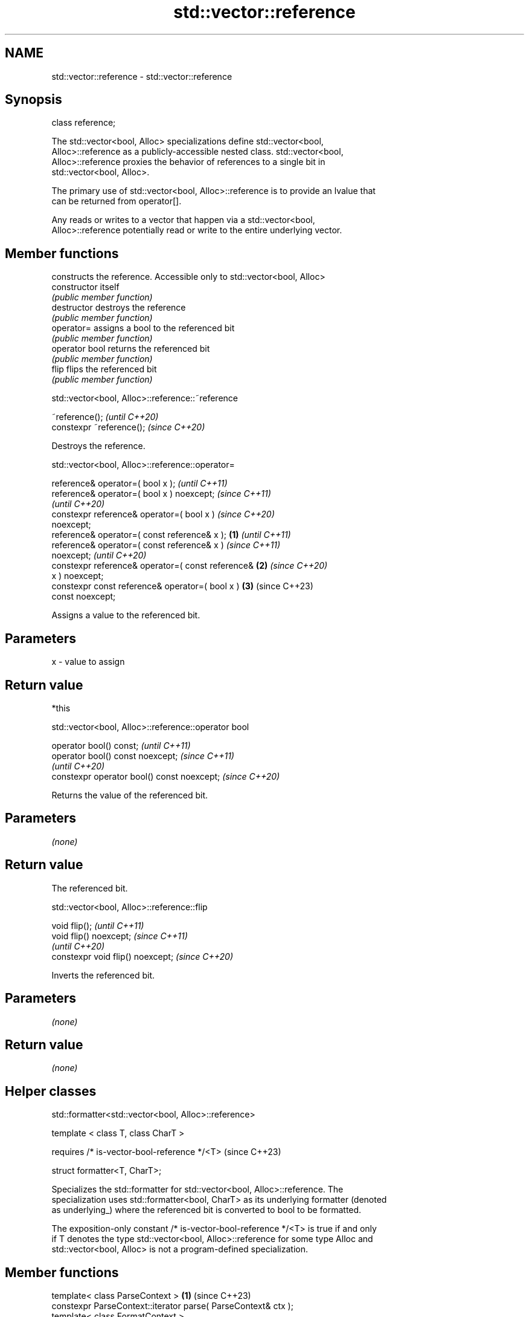 .TH std::vector::reference 3 "2024.06.10" "http://cppreference.com" "C++ Standard Libary"
.SH NAME
std::vector::reference \- std::vector::reference

.SH Synopsis
   class reference;

   The std::vector<bool, Alloc> specializations define std::vector<bool,
   Alloc>::reference as a publicly-accessible nested class. std::vector<bool,
   Alloc>::reference proxies the behavior of references to a single bit in
   std::vector<bool, Alloc>.

   The primary use of std::vector<bool, Alloc>::reference is to provide an lvalue that
   can be returned from operator[].

   Any reads or writes to a vector that happen via a std::vector<bool,
   Alloc>::reference potentially read or write to the entire underlying vector.

.SH Member functions

                 constructs the reference. Accessible only to std::vector<bool, Alloc>
   constructor   itself
                 \fI(public member function)\fP
   destructor    destroys the reference
                 \fI(public member function)\fP
   operator=     assigns a bool to the referenced bit
                 \fI(public member function)\fP
   operator bool returns the referenced bit
                 \fI(public member function)\fP
   flip          flips the referenced bit
                 \fI(public member function)\fP

std::vector<bool, Alloc>::reference::~reference

   ~reference();            \fI(until C++20)\fP
   constexpr ~reference();  \fI(since C++20)\fP

   Destroys the reference.

std::vector<bool, Alloc>::reference::operator=

   reference& operator=( bool x );                          \fI(until C++11)\fP
   reference& operator=( bool x ) noexcept;                 \fI(since C++11)\fP
                                                            \fI(until C++20)\fP
   constexpr reference& operator=( bool x )                 \fI(since C++20)\fP
   noexcept;
   reference& operator=( const reference& x );      \fB(1)\fP                   \fI(until C++11)\fP
   reference& operator=( const reference& x )                             \fI(since C++11)\fP
   noexcept;                                                              \fI(until C++20)\fP
   constexpr reference& operator=( const reference&     \fB(2)\fP               \fI(since C++20)\fP
   x ) noexcept;
   constexpr const reference& operator=( bool x )           \fB(3)\fP           (since C++23)
   const noexcept;

   Assigns a value to the referenced bit.

.SH Parameters

   x - value to assign

.SH Return value

   *this

std::vector<bool, Alloc>::reference::operator bool

   operator bool() const;                     \fI(until C++11)\fP
   operator bool() const noexcept;            \fI(since C++11)\fP
                                              \fI(until C++20)\fP
   constexpr operator bool() const noexcept;  \fI(since C++20)\fP

   Returns the value of the referenced bit.

.SH Parameters

   \fI(none)\fP

.SH Return value

   The referenced bit.

std::vector<bool, Alloc>::reference::flip

   void flip();                     \fI(until C++11)\fP
   void flip() noexcept;            \fI(since C++11)\fP
                                    \fI(until C++20)\fP
   constexpr void flip() noexcept;  \fI(since C++20)\fP

   Inverts the referenced bit.

.SH Parameters

   \fI(none)\fP

.SH Return value

   \fI(none)\fP

.SH Helper classes

std::formatter<std::vector<bool, Alloc>::reference>

   template < class T, class CharT >

     requires /* is-vector-bool-reference */<T>  (since C++23)

   struct formatter<T, CharT>;

   Specializes the std::formatter for std::vector<bool, Alloc>::reference. The
   specialization uses std::formatter<bool, CharT> as its underlying formatter (denoted
   as underlying_) where the referenced bit is converted to bool to be formatted.

   The exposition-only constant /* is-vector-bool-reference */<T> is true if and only
   if T denotes the type std::vector<bool, Alloc>::reference for some type Alloc and
   std::vector<bool, Alloc> is not a program-defined specialization.

.SH Member functions

   template< class ParseContext >                                     \fB(1)\fP (since C++23)
   constexpr ParseContext::iterator parse( ParseContext& ctx );
   template< class FormatContext >
   FormatContext::iterator format( const T& r, FormatContext& ctx )   \fB(2)\fP (since C++23)
   const;

   1) Equivalent to return underlying_.parse(ctx);.
   2) Equivalent to return underlying_.format(r, ctx);.

.SH Example

    This section is incomplete
    Reason: no example

.SH See also

   operator[] access specified element
              \fI(public member function of std::vector<T,Allocator>)\fP
   swap       swaps two std::vector<bool>::references
   \fB[static]\fP   \fI(public static member function)\fP

.SH External links

   "Effective Modern C++" by Scott Meyers (2015), Chapter 2, Item 6: "Use the
   explicitly typed initializer idiom when auto deduces undesired types." (p.43-46) —
   describes a possible misuse of the proxy class std::vector<bool>::reference).

.SH Category:
     * Todo no example
